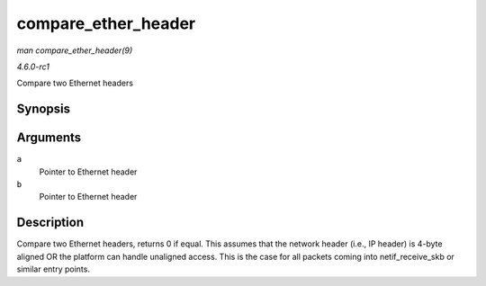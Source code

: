 
.. _API-compare-ether-header:

====================
compare_ether_header
====================

*man compare_ether_header(9)*

*4.6.0-rc1*

Compare two Ethernet headers


Synopsis
========

.. c:function:: unsigned long compare_ether_header( const void * a, const void * b )

Arguments
=========

``a``
    Pointer to Ethernet header

``b``
    Pointer to Ethernet header


Description
===========

Compare two Ethernet headers, returns 0 if equal. This assumes that the network header (i.e., IP header) is 4-byte aligned OR the platform can handle unaligned access. This is the
case for all packets coming into netif_receive_skb or similar entry points.

